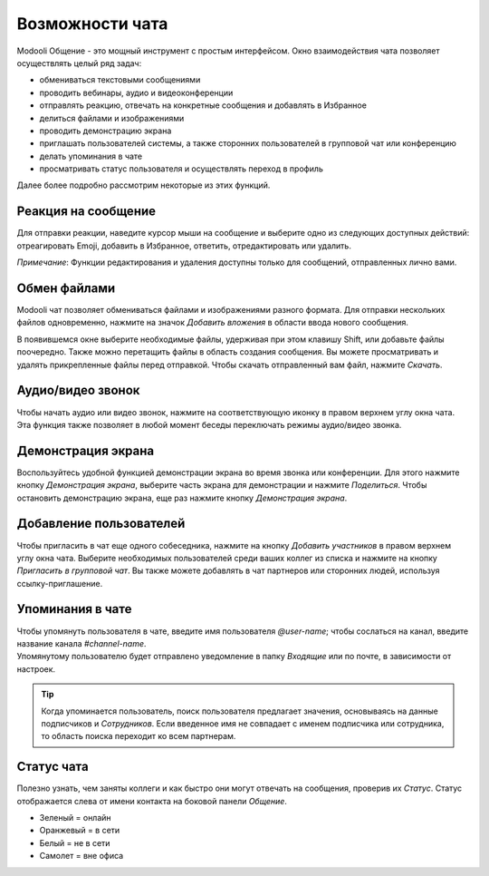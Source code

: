 ================
Возможности чата
================

Modooli Общение - это мощный инструмент с простым интерфейсом. Окно взаимодействия чата
позволяет осуществлять целый ряд задач:

- обмениваться текстовыми сообщениями
- проводить вебинары, аудио и видеоконференции
- отправлять реакцию, отвечать на конкретные сообщения и добавлять в Избранное
- делиться файлами и изображениями
- проводить демонстрацию экрана
- приглашать пользователей системы, а также сторонних пользователей в групповой чат или конференцию
- делать упоминания в чате
- просматривать статус пользователя и осуществлять переход в профиль

Далее более подробно рассмотрим некоторые из этих функций.

Реакция на сообщение
--------------------
Для отправки реакции, наведите курсор мыши на сообщение и
выберите одно из следующих доступных действий: отреагировать Emoji, добавить в Избранное, ответить, отредактировать или удалить.

.. image:: media/message_reaction.png
   :align: center
   :alt: View of the types of message reactions

*Примечание*: Функции редактирования и удаления доступны только для сообщений, отправленных лично вами.



Обмен файлами
-------------
Modooli чат позволяет обмениваться файлами и изображениями разного формата. Для отправки нескольких файлов одновременно,
нажмите на значок *Добавить вложения* в области ввода нового сообщения.

.. image:: media/file_attachment.png
   :align: center
   :alt: View of the file attachment icon

В появившемся окне выберите необходимые файлы, удерживая при этом клавишу Shift,
или добавьте файлы поочередно. Также можно перетащить файлы в область создания сообщения.
Вы можете просматривать и удалять прикрепленные файлы перед отправкой. Чтобы скачать отправленный вам файл,
нажмите *Скачать*.


Аудио/видео звонок
------------------
Чтобы начать аудио или видео звонок, нажмите на соответствующую иконку в правом верхнем углу окна чата.
Эта функция также позволяет в любой момент беседы переключать режимы аудио/видео звонка.

.. image:: media/call_icons.png
   :align: center
   :alt: Icons for audio and video calls

Демонстрация экрана
-------------------
Воспользуйтесь удобной функцией демонстрации экрана во время звонка или конференции.
Для этого нажмите кнопку *Демонстрация экрана*, выберите часть экрана для демонстрации и нажмите *Поделиться*.
Чтобы остановить демонстрацию экрана, еще раз нажмите кнопку *Демонстрация экрана*.

.. image:: media/screen_share.png
   :align: center
   :alt: Screen share icon

Добавление пользователей
------------------------
Чтобы пригласить в чат еще одного собеседника, нажмите на кнопку *Добавить участников* в правом
верхнем углу окна чата. Выберите необходимых пользователей среди ваших коллег из списка и нажмите на
кнопку *Пригласить в групповой чат*. Вы также можете добавлять в чат партнеров или сторонних людей,
используя ссылку-приглашение.

.. image:: media/add_participant_icon.png
   :align: center
   :alt: Add participant icon

Упоминания в чате
-----------------


| Чтобы упомянуть пользователя в чате, введите имя пользователя *@user-name*; чтобы сослаться на канал, введите
  название канала *#channel-name*.
| Упомянутому пользователю будет отправлено уведомление в папку *Входящие* или по почте, в зависимости от настроек.


.. tip::
   Когда упоминается пользователь, поиск пользователя предлагает значения, основываясь на данные подписчиков и
   *Сотрудников*. Если введенное имя не совпадает с именем подписчика или сотрудника, то область поиска переходит ко всем партнерам.

Статус чата
-----------

Полезно узнать, чем заняты коллеги и как быстро они могут отвечать на сообщения, проверив их *Статус*.
Статус отображается слева от имени контакта на боковой панели *Общение*.

- Зеленый = онлайн
- Оранжевый = в сети
- Белый = не в сети
- Самолет = вне офиса

.. seealso::
   - :doc:`team_communication`

